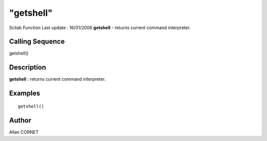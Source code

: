 ====
"getshell"
====

Scilab Function Last update : 16/01/2006
**getshell** - returns current command interpreter.



Calling Sequence
~~~~~~~~~~~~~~~~

getshell()




Description
~~~~~~~~~~~

**getshell** : returns current command interpreter.



Examples
~~~~~~~~


::

    
        getshell()
        




Author
~~~~~~

Allan CORNET



